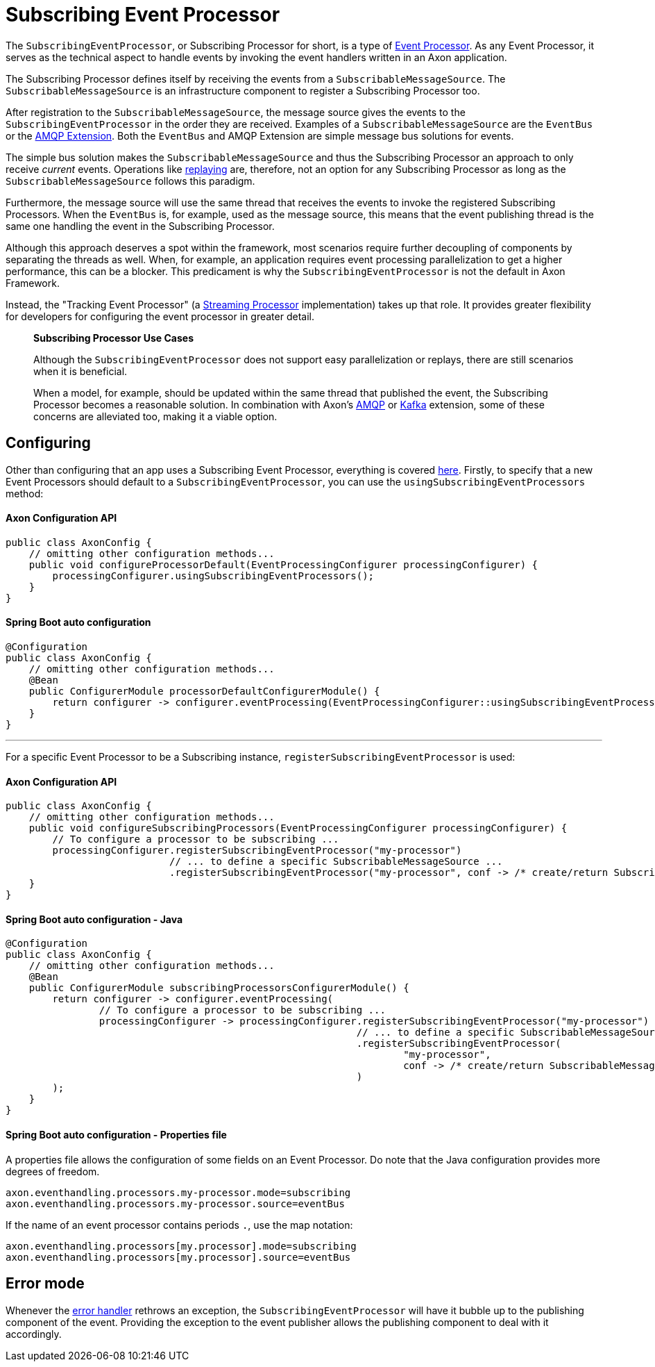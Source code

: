 = Subscribing Event Processor

The `SubscribingEventProcessor`, or Subscribing Processor for short, is a type of link:README.adoc[Event Processor].
As any Event Processor, it serves as the technical aspect to handle events by invoking the event handlers written in an Axon application.

The Subscribing Processor defines itself by receiving the events from a `SubscribableMessageSource`.
The `SubscribableMessageSource` is an infrastructure component to register a Subscribing Processor too.

After registration to the `SubscribableMessageSource`, the message source gives the events to the `SubscribingEventProcessor` in the order they are received.
Examples of a `SubscribableMessageSource` are the `EventBus` or the link:../../../extensions/spring-amqp.md[AMQP Extension].
Both the `EventBus` and AMQP Extension are simple message bus solutions for events.

The simple bus solution makes the `SubscribableMessageSource` and thus the Subscribing Processor an approach to only receive _current_ events.
Operations like link:streaming.adoc#replaying-events[replaying] are, therefore, not an option for any Subscribing Processor as long as the `SubscribableMessageSource` follows this paradigm.

Furthermore, the message source will use the same thread that receives the events to invoke the registered Subscribing Processors.
When the `EventBus` is, for example, used as the message source, this means that the event publishing thread is the same one handling the event in the Subscribing Processor.

Although this approach deserves a spot within the framework, most scenarios require further decoupling of components by separating the threads as well.
When, for example, an application requires event processing parallelization to get a higher performance, this can be a blocker.
This predicament is why the `SubscribingEventProcessor` is not the default in Axon Framework.

Instead, the "Tracking Event Processor" (a xref:streaming.adoc[Streaming Processor] implementation) takes up that role.
It provides greater flexibility for developers for configuring the event processor in greater detail.

____

*Subscribing Processor Use Cases*

Although the `SubscribingEventProcessor` does not support easy parallelization or replays, there are still scenarios when it is beneficial.

When a model, for example, should be updated within the same thread that published the event, the Subscribing Processor becomes a reasonable solution.
In combination with Axon's link:../../../extensions/spring-amqp.md[AMQP] or link:../../../extensions/kafka.md[Kafka] extension, some of these concerns are alleviated too, making it a viable option.

____

[[configuring]]
== Configuring

Other than configuring that an app uses a Subscribing Event Processor, everything is covered xref:README.adoc#general_processor_configuration[here].
Firstly, to specify that a new Event Processors should default to a `SubscribingEventProcessor`, you can use the `usingSubscribingEventProcessors` method:

==== Axon Configuration API

[source,java]
----
public class AxonConfig {
    // omitting other configuration methods...
    public void configureProcessorDefault(EventProcessingConfigurer processingConfigurer) {
        processingConfigurer.usingSubscribingEventProcessors();
    }
}
----

==== Spring Boot auto configuration

[source,java]
----
@Configuration
public class AxonConfig {
    // omitting other configuration methods...
    @Bean
    public ConfigurerModule processorDefaultConfigurerModule() {
        return configurer -> configurer.eventProcessing(EventProcessingConfigurer::usingSubscribingEventProcessors);
    }
}
----

'''

For a specific Event Processor to be a Subscribing instance, `registerSubscribingEventProcessor` is used:

==== Axon Configuration API

[source,java]
----
public class AxonConfig {
    // omitting other configuration methods...
    public void configureSubscribingProcessors(EventProcessingConfigurer processingConfigurer) {
        // To configure a processor to be subscribing ...
        processingConfigurer.registerSubscribingEventProcessor("my-processor")
                            // ... to define a specific SubscribableMessageSource ... 
                            .registerSubscribingEventProcessor("my-processor", conf -> /* create/return SubscribableMessageSource */);
    }
}
----

==== Spring Boot auto configuration - Java

[source,java]
----
@Configuration
public class AxonConfig {
    // omitting other configuration methods...
    @Bean
    public ConfigurerModule subscribingProcessorsConfigurerModule() {
        return configurer -> configurer.eventProcessing(
                // To configure a processor to be subscribing ...
                processingConfigurer -> processingConfigurer.registerSubscribingEventProcessor("my-processor")
                                                            // ... to define a specific SubscribableMessageSource ... 
                                                            .registerSubscribingEventProcessor(
                                                                    "my-processor",
                                                                    conf -> /* create/return SubscribableMessageSource */
                                                            )
        );
    }
}
----

==== Spring Boot auto configuration - Properties file

A properties file allows the configuration of some fields on an Event Processor.
Do note that the Java configuration provides more degrees of freedom.

[source,text]
----
axon.eventhandling.processors.my-processor.mode=subscribing
axon.eventhandling.processors.my-processor.source=eventBus
----

If the name of an event processor contains periods `.`, use the map notation:

[source,text]
----
axon.eventhandling.processors[my.processor].mode=subscribing
axon.eventhandling.processors[my.processor].source=eventBus
----

== Error mode

Whenever the link:README.adoc#event-processor--error-handler[error handler] rethrows an exception, the `SubscribingEventProcessor` will have it bubble up to the publishing component of the event.
Providing the exception to the event publisher allows the publishing component to deal with it accordingly.